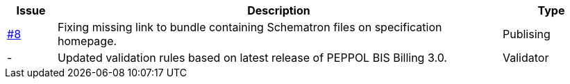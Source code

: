 

[cols="1,9,2", options="header"]
|===
| Issue | Description | Type

| link:https://github.com/anskaffelser/ehf-postaward-g3/issues/8[#8]
| Fixing missing link to bundle containing Schematron files on specification homepage.
| Publising

| -
| Updated validation rules based on latest release of PEPPOL BIS Billing 3.0.
| Validator

|===
